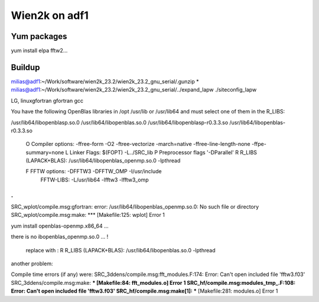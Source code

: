 ==============
Wien2k on adf1
==============

Yum packages
------------
yum install elpa fftw2...


Buildup
-------

milias@adf1:~/Work/software/wien2k_23.2/wien2k_23.2_gnu_serial/.gunzip *
milias@adf1:~/Work/software/wien2k_23.2/wien2k_23.2_gnu_serial/../expand_lapw
./siteconfig_lapw

LG, linuxgfortran
gfortran
gcc

You have the following OpenBlas libraries in /opt /usr/lib or /usr/lib64
and must select one of them in the R_LIBS:

/usr/lib64/libopenblasp.so.0
/usr/lib64/libopenblas.so.0
/usr/lib64/libopenblasp-r0.3.3.so
/usr/lib64/libopenblas-r0.3.3.so

 O   Compiler options:        -ffree-form -O2 -ftree-vectorize -march=native -ffree-line-length-none -ffpe-summary=none
 L   Linker Flags:            $(FOPT) -L../SRC_lib
 P   Preprocessor flags       '-DParallel'
 R   R_LIBS (LAPACK+BLAS):    /usr/lib64/libopenblas_openmp.so.0 -lpthread

 F   FFTW options:            -DFFTW3 -DFFTW_OMP -I/usr/include
     FFTW-LIBS:               -L/usr/lib64 -lfftw3 -lfftw3_omp

.
.
SRC_wplot/compile.msg:gfortran: error: /usr/lib64/libopenblas_openmp.so.0: No such file or directory
SRC_wplot/compile.msg:make: *** [Makefile:125: wplot] Error 1

yum install openblas-openmp.x86_64 ... 

there is no ibopenblas_openmp.so.0 ... !

 replace with :
 R   R_LIBS (LAPACK+BLAS):    /usr/lib64/libopenblas.so.0 -lpthread


another problem:

Compile time errors (if any) were:
SRC_3ddens/compile.msg:fft_modules.F:174: Error: Can't open included file 'fftw3.f03'
SRC_3ddens/compile.msg:make: *** [Makefile:84: fft_modules.o] Error 1
SRC_hf/compile.msg:modules_tmp_.F:108: Error: Can't open included file 'fftw3.f03'
SRC_hf/compile.msg:make[1]: *** [Makefile:281: modules.o] Error 1



